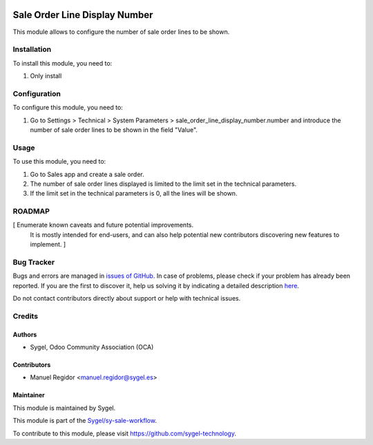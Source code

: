 .. image:: https://img.shields.io/badge/licence-AGPL--3-blue.svg
  :target: http://www.gnu.org/licenses/agpl
  :alt: License: AGPL-3

==============================
Sale Order Line Display Number
==============================

This module allows to configure the number of sale order lines to be shown.


Installation
============

To install this module, you need to:

#. Only install


Configuration
=============

To configure this module, you need to:

#. Go to Settings > Technical > System Parameters > sale_order_line_display_number.number and introduce the number of sale order lines to be shown in the field "Value".


Usage
=====

To use this module, you need to:

#. Go to Sales app and create a sale order.
#. The number of sale order lines displayed is limited to the limit set in the technical parameters.
#. If the limit set in the technical parameters is 0, all the lines will be shown.


ROADMAP
=======

[ Enumerate known caveats and future potential improvements.
  It is mostly intended for end-users, and can also help
  potential new contributors discovering new features to implement. ]



Bug Tracker
===========

Bugs and errors are managed in `issues of GitHub <https://github.com/sygel-technology/sy-sale-workflow/issues>`_.
In case of problems, please check if your problem has already been
reported. If you are the first to discover it, help us solving it by indicating
a detailed description `here <https://github.com/sygel-technology/sy-sale-workflow/issues/new>`_.

Do not contact contributors directly about support or help with technical issues.


Credits
=======

Authors
~~~~~~~

* Sygel, Odoo Community Association (OCA)


Contributors
~~~~~~~~~~~~

* Manuel Regidor <manuel.regidor@sygel.es>


Maintainer
~~~~~~~~~~

This module is maintained by Sygel.

.. image:: https://www.sygel.es/logo.png
   :alt: Sygel
   :target: https://www.sygel.es

This module is part of the `Sygel/sy-sale-workflow <https://github.com/sygel-technology/sy-sale-workflow>`_.

To contribute to this module, please visit https://github.com/sygel-technology.
